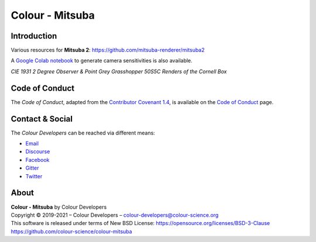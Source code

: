 Colour - Mitsuba
================

Introduction
------------

Various resources for **Mitsuba 2**: https://github.com/mitsuba-renderer/mitsuba2

A `Google Colab notebook <https://colab.research.google.com/drive/18X8ICpZ6MZmWxOzXNpUF0ehb_emfUOf->`__ to generate camera sensitivities is also available.

..  image:: https://raw.githubusercontent.com/colour-science/colour-mitsuba/master/colour_mitsuba/images/cornell_boxes.png
*CIE 1931 2 Degree Observer & Point Grey Grasshopper 50S5C Renders of the Cornell Box*



Code of Conduct
---------------

The *Code of Conduct*, adapted from the `Contributor Covenant 1.4 <https://www.contributor-covenant.org/version/1/4/code-of-conduct.html>`__,
is available on the `Code of Conduct <https://www.colour-science.org/code-of-conduct/>`__ page.

Contact & Social
----------------

The *Colour Developers* can be reached via different means:

- `Email <mailto:colour-developers@colour-science.org>`__
- `Discourse <https://colour-science.discourse.group/>`__
- `Facebook <https://www.facebook.com/python.colour.science>`__
- `Gitter <https://gitter.im/colour-science/colour>`__
- `Twitter <https://twitter.com/colour_science>`__

About
-----

| **Colour - Mitsuba** by Colour Developers
| Copyright © 2019-2021 – Colour Developers – `colour-developers@colour-science.org <colour-developers@colour-science.org>`__
| This software is released under terms of New BSD License: https://opensource.org/licenses/BSD-3-Clause
| `https://github.com/colour-science/colour-mitsuba <https://github.com/colour-science/colour-mitsuba>`__
